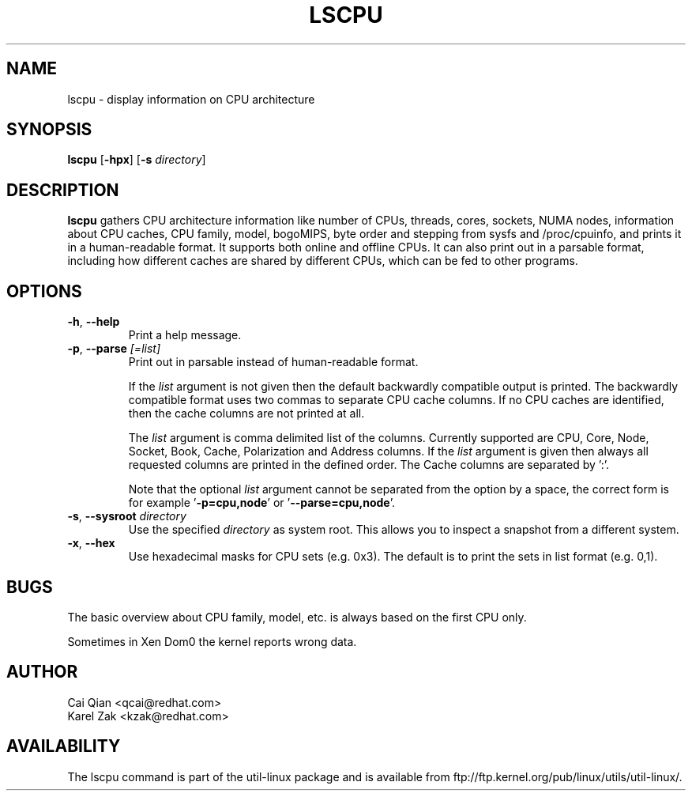 .\" Process this file with
.\" groff -man -Tascii lscpu.1
.\"
.TH LSCPU 1 "February 2011" "util-linux" "User Commands"
.SH NAME
lscpu \- display information on CPU architecture
.SH SYNOPSIS
.B lscpu
.RB [ \-hpx ]
.RB [ \-s
.IR directory ]
.SH DESCRIPTION
.B lscpu
gathers CPU architecture information like number of CPUs, threads,
cores, sockets, NUMA nodes, information about CPU caches, CPU family,
model, bogoMIPS, byte order and stepping from sysfs and /proc/cpuinfo, and prints it in
a human-readable format.  It supports both online and offline CPUs.
It can also print out in a parsable format,
including how different caches are shared by different CPUs,
which can be fed to other programs.
.SH OPTIONS
.TP
.BR \-h , " \-\-help"
Print a help message.
.TP
.BR \-p , " \-\-parse " \fI[=list]\fP
Print out in parsable instead of human-readable format.

If the \fIlist\fP argument is not given then the default backwardly compatible
output is printed.  The backwardly compatible format uses two commas to
separate CPU cache columns. If no CPU caches are identified, then the cache
columns are not printed at all.

The \fIlist\fP argument is comma delimited list of the columns. Currently
supported are CPU, Core, Node, Socket, Book, Cache, Polarization and Address
columns.
If the \fIlist\fP argument is given then always all requested columns are printed in
the defined order. The Cache columns are separated by ':'.

Note that the optional \fIlist\fP argument cannot be separated from the
option by a space, the correct form is for example '\fB-p=cpu,node\fP' or '\fB--parse=cpu,node\fP'.
.TP
.BR \-s , " \-\-sysroot " \fIdirectory\fP
Use the specified \fIdirectory\fP as system root.  This allows you to inspect
a snapshot from a different system.
.TP
.BR \-x , " \-\-hex"
Use hexadecimal masks for CPU sets (e.g. 0x3).  The default is to print the sets
in list format (e.g. 0,1).
.SH BUGS
The basic overview about CPU family, model, etc. is always based on the first
CPU only.

Sometimes in Xen Dom0 the kernel reports wrong data.
.SH AUTHOR
.nf
Cai Qian <qcai@redhat.com>
Karel Zak <kzak@redhat.com>
.fi
.SH AVAILABILITY
The lscpu command is part of the util-linux package and is available from
ftp://ftp.kernel.org/pub/linux/utils/util-linux/.
